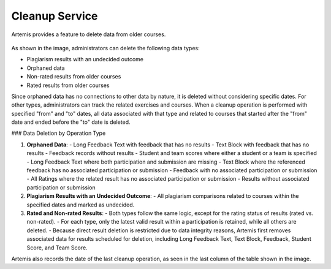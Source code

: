 .. _cleanup:

Cleanup Service
===============

Artemis provides a feature to delete data from older courses.

.. _cleanup-menu:

.. figure:: cleanup/cleanup-menu.png
    :align: center
    :alt: Cleanup view

As shown in the image, administrators can delete the following data types:

* Plagiarism results with an undecided outcome
* Orphaned data
* Non-rated results from older courses
* Rated results from older courses

Since orphaned data has no connections to other data by nature, it is deleted without considering specific dates.
For other types, administrators can track the related exercises and courses.
When a cleanup operation is performed with specified "from" and "to" dates, all data associated with that type and related to courses that started after the "from" date and ended before the "to" date is deleted.

### Data Deletion by Operation Type

1. **Orphaned Data**:
   - Long Feedback Text with feedback that has no results
   - Text Block with feedback that has no results
   - Feedback records without results
   - Student and team scores where either a student or a team is specified
   - Long Feedback Text where both participation and submission are missing
   - Text Block where the referenced feedback has no associated participation or submission
   - Feedback with no associated participation or submission
   - All Ratings where the related result has no associated participation or submission
   - Results without associated participation or submission

2. **Plagiarism Results with an Undecided Outcome**:
   - All plagiarism comparisons related to courses within the specified dates and marked as undecided.

3. **Rated and Non-rated Results**:
   - Both types follow the same logic, except for the rating status of results (rated vs. non-rated).
   - For each type, only the latest valid result within a participation is retained, while all others are deleted.
   - Because direct result deletion is restricted due to data integrity reasons, Artemis first removes associated data for results scheduled for deletion, including Long Feedback Text, Text Block, Feedback, Student Score, and Team Score.

Artemis also records the date of the last cleanup operation, as seen in the last column of the table shown in the image.
